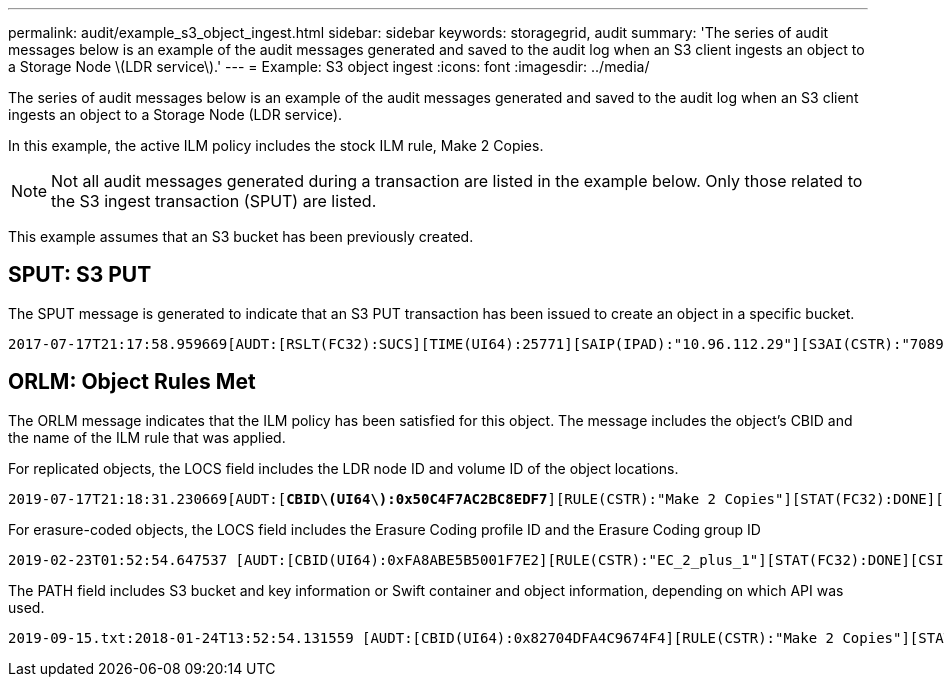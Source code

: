 ---
permalink: audit/example_s3_object_ingest.html
sidebar: sidebar
keywords: storagegrid, audit
summary: 'The series of audit messages below is an example of the audit messages generated and saved to the audit log when an S3 client ingests an object to a Storage Node \(LDR service\).'
---
= Example: S3 object ingest
:icons: font
:imagesdir: ../media/

[.lead]
The series of audit messages below is an example of the audit messages generated and saved to the audit log when an S3 client ingests an object to a Storage Node (LDR service).

In this example, the active ILM policy includes the stock ILM rule, Make 2 Copies.

NOTE: Not all audit messages generated during a transaction are listed in the example below. Only those related to the S3 ingest transaction (SPUT) are listed.

This example assumes that an S3 bucket has been previously created.

== SPUT: S3 PUT

The SPUT message is generated to indicate that an S3 PUT transaction has been issued to create an object in a specific bucket.

[source]
[subs="specialcharacters,quotes"]
----
2017-07-17T21:17:58.959669[AUDT:[RSLT(FC32):SUCS][TIME(UI64):25771][SAIP(IPAD):"10.96.112.29"][S3AI(CSTR):"70899244468554783528"][SACC(CSTR):"test"][S3AK(CSTR):"SGKHyalRU_5cLflqajtaFmxJn946lAWRJfBF33gAOg=="][SUSR(CSTR):"urn:sgws:identity::70899244468554783528:root"][SBAI(CSTR):"70899244468554783528"][SBAC(CSTR):"test"][S3BK(CSTR):"example"][S3KY(CSTR):"testobject-0-3"][*CBID\(UI64\):0x8EF52DF8025E63A8*][CSIZ(UI64):30720][AVER(UI32):10][ATIM(UI64):150032627859669][*ATYP\(FC32\):SPUT*][ANID(UI32):12086324][AMID(FC32):S3RQ][ATID(UI64):14399932238768197038]]
----

== ORLM: Object Rules Met

The ORLM message indicates that the ILM policy has been satisfied for this object. The message includes the object's CBID and the name of the ILM rule that was applied.

For replicated objects, the LOCS field includes the LDR node ID and volume ID of the object locations.

[source]
[subs="specialcharacters,quotes"]
----
2019-07-17T21:18:31.230669[AUDT:[*CBID\(UI64\):0x50C4F7AC2BC8EDF7*][RULE(CSTR):"Make 2 Copies"][STAT(FC32):DONE][CSIZ(UI64):0][UUID(CSTR):"0B344E18-98ED-4F22-A6C8-A93ED68F8D3F"][LOCS(CSTR):"*CLDI 12828634 2148730112*, *CLDI 12745543 2147552014*"][RSLT(FC32):SUCS][AVER(UI32):10][*ATYP\(FC32\):ORLM*][ATIM(UI64):1563398230669][ATID(UI64):15494889725796157557][ANID(UI32):13100453][AMID(FC32):BCMS]]
----

For erasure-coded objects, the LOCS field includes the Erasure Coding profile ID and the Erasure Coding group ID

[source]
[subs="specialcharacters,quotes"]
----
2019-02-23T01:52:54.647537 [AUDT:[CBID(UI64):0xFA8ABE5B5001F7E2][RULE(CSTR):"EC_2_plus_1"][STAT(FC32):DONE][CSIZ(UI64):10000][UUID(CSTR):"E291E456-D11A-4701-8F51-D2F7CC9AFECA"][LOCS(CSTR):"*CLEC 1 A471E45D-A400-47C7-86AC-12E77F229831*"][RSLT(FC32):SUCS][AVER(UI32):10][ATIM(UI64):1550929974537]*\[ATYP\(FC32\):ORLM\]*[ANID(UI32):12355278][AMID(FC32):ILMX][ATID(UI64):4168559046473725560]]
----

The PATH field includes S3 bucket and key information or Swift container and object information, depending on which API was used.

----
2019-09-15.txt:2018-01-24T13:52:54.131559 [AUDT:[CBID(UI64):0x82704DFA4C9674F4][RULE(CSTR):"Make 2 Copies"][STAT(FC32):DONE][CSIZ(UI64):3145729][UUID(CSTR):"8C1C9CAC-22BB-4880-9115-CE604F8CE687"][PATH(CSTR):"frisbee_Bucket1/GridDataTests151683676324774_1_1vf9d"][LOCS(CSTR):"CLDI 12525468, CLDI 12222978"][RSLT(FC32):SUCS][AVER(UI32):10][ATIM(UI64):1568555574559][ATYP(FC32):ORLM][ANID(UI32):12525468][AMID(FC32):OBDI][ATID(UI64):344833886538369336]]
----
